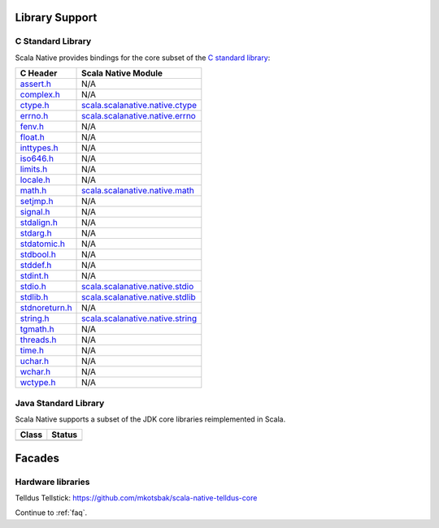 .. _lib:

Library Support
===============

C Standard Library
------------------

Scala Native provides bindings for the core subset of the
`C standard library <http://en.cppreference.com/w/c/header>`_:

============== ==================================
C Header       Scala Native Module
============== ==================================
assert.h_      N/A
complex.h_     N/A
ctype.h_       scala.scalanative.native.ctype_
errno.h_       scala.scalanative.native.errno_
fenv.h_        N/A
float.h_       N/A
inttypes.h_    N/A
iso646.h_      N/A
limits.h_      N/A
locale.h_      N/A
math.h_        scala.scalanative.native.math_
setjmp.h_      N/A
signal.h_      N/A
stdalign.h_    N/A
stdarg.h_      N/A
stdatomic.h_   N/A
stdbool.h_     N/A
stddef.h_      N/A
stdint.h_      N/A
stdio.h_       scala.scalanative.native.stdio_
stdlib.h_      scala.scalanative.native.stdlib_
stdnoreturn.h_ N/A
string.h_      scala.scalanative.native.string_
tgmath.h_      N/A
threads.h_     N/A
time.h_        N/A
uchar.h_       N/A
wchar.h_       N/A
wctype.h_      N/A
============== ==================================

.. _assert.h: http://en.cppreference.com/w/c/error
.. _complex.h: http://en.cppreference.com/w/c/numeric/complex
.. _ctype.h: http://en.cppreference.com/w/c/string/byte
.. _errno.h: http://en.cppreference.com/w/c/error
.. _fenv.h: http://en.cppreference.com/w/c/numeric/fenv
.. _float.h: http://en.cppreference.com/w/c/types/limits#Limits_of_floating_point_types
.. _inttypes.h: http://en.cppreference.com/w/c/types/integer
.. _iso646.h: http://en.cppreference.com/w/c/language/operator_alternative
.. _limits.h: http://en.cppreference.com/w/c/types/limits
.. _locale.h: http://en.cppreference.com/w/c/locale
.. _math.h: http://en.cppreference.com/w/c/numeric/math
.. _setjmp.h: http://en.cppreference.com/w/c/program
.. _signal.h: http://en.cppreference.com/w/c/program
.. _stdalign.h: http://en.cppreference.com/w/c/types
.. _stdarg.h: http://en.cppreference.com/w/c/variadic
.. _stdatomic.h: http://en.cppreference.com/w/c/atomic
.. _stdbool.h: http://en.cppreference.com/w/c/types/boolean
.. _stddef.h: http://en.cppreference.com/w/c/types
.. _stdint.h: http://en.cppreference.com/w/c/types/integer
.. _stdio.h: http://en.cppreference.com/w/c/io
.. _stdlib.h:
.. _stdnoreturn.h: http://en.cppreference.com/w/c/types
.. _string.h: http://en.cppreference.com/w/c/string/byte
.. _tgmath.h: http://en.cppreference.com/w/c/numeric/tgmath
.. _threads.h: http://en.cppreference.com/w/c/thread
.. _time.h: http://en.cppreference.com/w/c/chrono
.. _uchar.h: http://en.cppreference.com/w/c/string/multibyte
.. _wchar.h: http://en.cppreference.com/w/c/string/wide
.. _wctype.h: http://en.cppreference.com/w/c/string/wide

.. _scala.scalanative.native.ctype: https://github.com/scala-native/scala-native/blob/master/nativelib/src/main/scala/scala/scalanative/native/ctype.scala
.. _scala.scalanative.native.errno: https://github.com/scala-native/scala-native/blob/master/nativelib/src/main/scala/scala/scalanative/native/errno.scala
.. _scala.scalanative.native.math: https://github.com/scala-native/scala-native/blob/master/nativelib/src/main/scala/scala/scalanative/native/math.scala
.. _scala.scalanative.native.stdio: https://github.com/scala-native/scala-native/blob/master/nativelib/src/main/scala/scala/scalanative/native/stdio.scala
.. _scala.scalanative.native.stdlib: https://github.com/scala-native/scala-native/blob/master/nativelib/src/main/scala/scala/scalanative/native/stdlib.scala
.. _scala.scalanative.native.string: https://github.com/scala-native/scala-native/blob/master/nativelib/src/main/scala/scala/scalanative/native/string.scala

Java Standard Library
---------------------

Scala Native supports a subset of the JDK core libraries reimplemented in Scala.

===== ======
Class Status
===== ======
===== ======

Facades
=======

Hardware libraries
------------------

Telldus Tellstick: https://github.com/mkotsbak/scala-native-telldus-core

Continue to :ref:`faq`.
